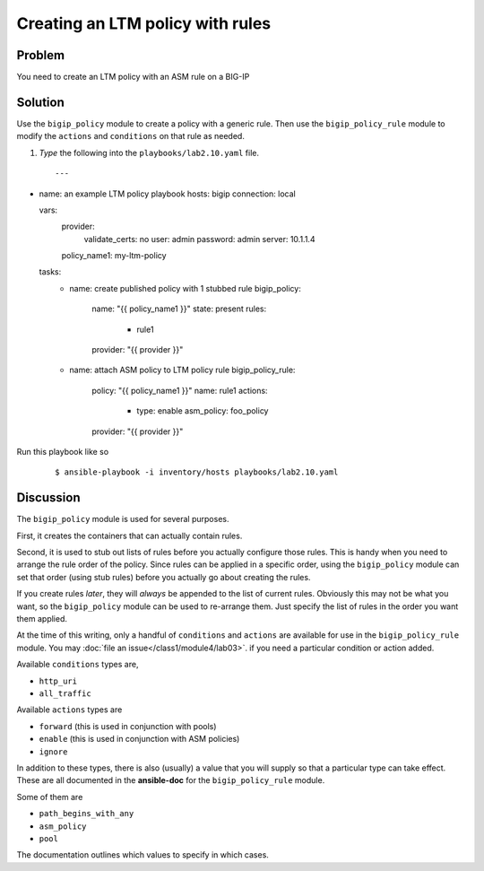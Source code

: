 Creating an LTM policy with rules
=================================

Problem
-------

You need to create an LTM policy with an ASM rule on a BIG-IP

Solution
--------

Use the ``bigip_policy`` module to create a policy with a generic rule.
Then use the ``bigip_policy_rule`` module to modify the ``actions`` and ``conditions``
on that rule as needed.

#. *Type* the following into the ``playbooks/lab2.10.yaml`` file.

  ::

   ---
- name: an example LTM policy playbook
  hosts: bigip
  connection: local

  vars: 
    provider: 
       validate_certs: no
       user: admin
       password: admin
       server: 10.1.1.4
    policy_name1: my-ltm-policy

  tasks: 
    - name: create published policy with 1 stubbed rule
      bigip_policy: 
        name: "{{ policy_name1 }}"
        state: present
        rules: 
          - rule1
        provider: "{{ provider }}"

    - name: attach ASM policy to LTM policy rule
      bigip_policy_rule: 
        policy: "{{ policy_name1 }}"
        name: rule1
        actions: 
          - type: enable
            asm_policy: foo_policy
        provider: "{{ provider }}"

Run this playbook like so

  ::

   $ ansible-playbook -i inventory/hosts playbooks/lab2.10.yaml

Discussion
----------

The ``bigip_policy`` module is used for several purposes.

First, it creates the containers that can actually contain rules.

Second, it is used to stub out lists of rules before you actually configure
those rules. This is handy when you need to arrange the rule order of the policy.
Since rules can be applied in a specific order, using the ``bigip_policy`` module
can set that order (using stub rules) before you actually go about creating the
rules.

If you create rules *later*, they will *always* be appended to the list of
current rules. Obviously this may not be what you want, so the ``bigip_policy``
module can be used to re-arrange them. Just specify the list of rules in the
order you want them applied.

At the time of this writing, only a handful of ``conditions`` and ``actions`` are
available for use in the ``bigip_policy_rule`` module. You may :doc:`file an issue</class1/module4/lab03>`.
if you need a particular condition or action added.

Available ``conditions`` types are,

* ``http_uri``
* ``all_traffic``

Available ``actions`` types are

* ``forward`` (this is used in conjunction with pools)
* ``enable`` (this is used in conjunction with ASM policies)
* ``ignore``

In addition to these types, there is also (usually) a value that you will
supply so that a particular type can take effect. These are all documented
in the **ansible-doc** for the ``bigip_policy_rule`` module.

Some of them are

* ``path_begins_with_any``
* ``asm_policy``
* ``pool``

The documentation outlines which values to specify in which cases.